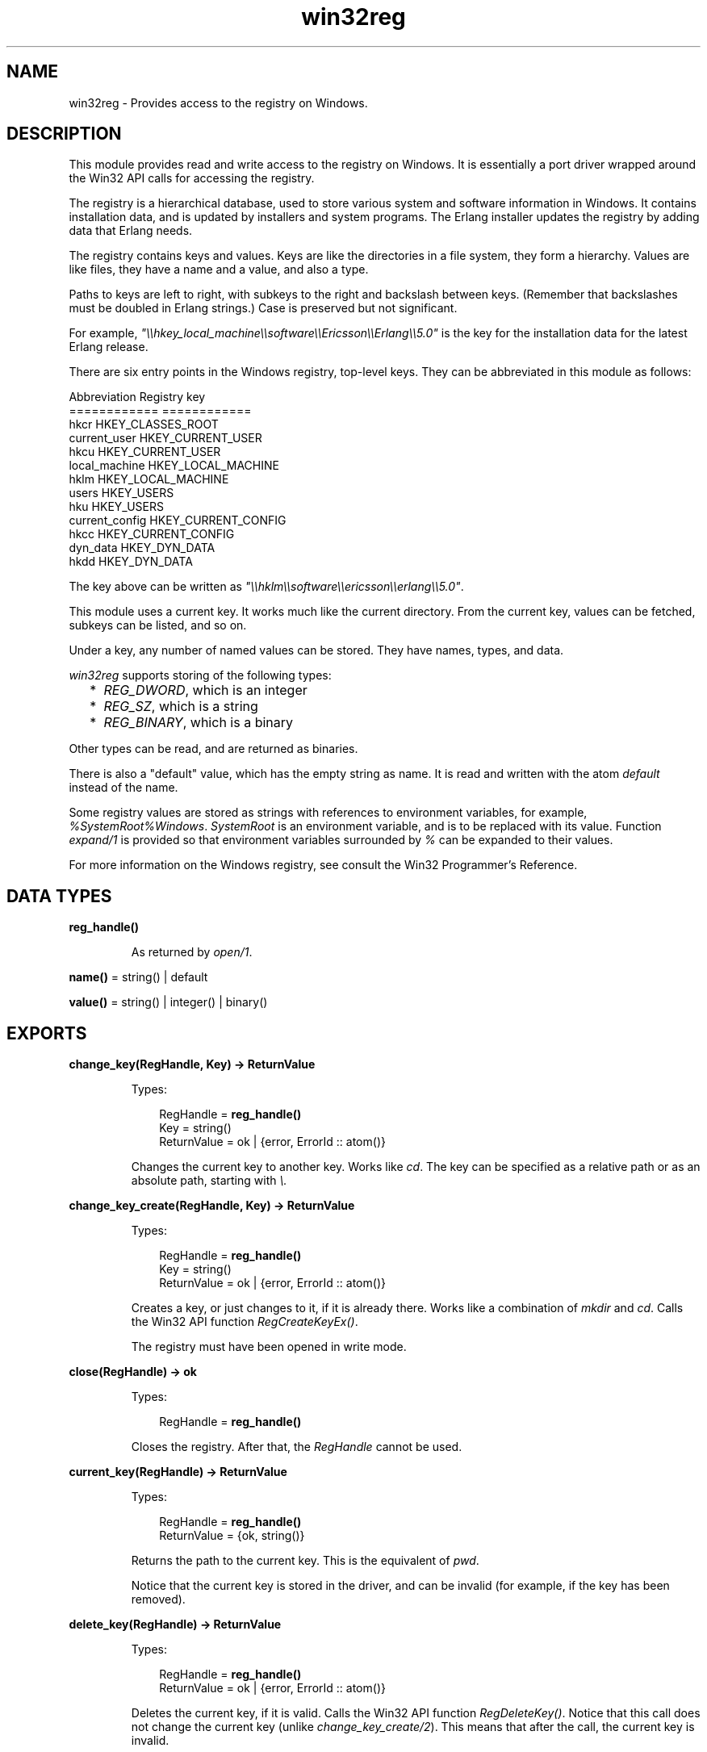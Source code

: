 .TH win32reg 3 "stdlib 3.6" "Ericsson AB" "Erlang Module Definition"
.SH NAME
win32reg \- Provides access to the registry on Windows.
.SH DESCRIPTION
.LP
This module provides read and write access to the registry on Windows\&. It is essentially a port driver wrapped around the Win32 API calls for accessing the registry\&.
.LP
The registry is a hierarchical database, used to store various system and software information in Windows\&. It contains installation data, and is updated by installers and system programs\&. The Erlang installer updates the registry by adding data that Erlang needs\&.
.LP
The registry contains keys and values\&. Keys are like the directories in a file system, they form a hierarchy\&. Values are like files, they have a name and a value, and also a type\&.
.LP
Paths to keys are left to right, with subkeys to the right and backslash between keys\&. (Remember that backslashes must be doubled in Erlang strings\&.) Case is preserved but not significant\&.
.LP
For example, \fI"\\\\hkey_local_machine\\\\software\\\\Ericsson\\\\Erlang\\\\5\&.0"\fR\& is the key for the installation data for the latest Erlang release\&.
.LP
There are six entry points in the Windows registry, top-level keys\&. They can be abbreviated in this module as follows:
.LP
.nf

Abbreviation     Registry key
============     ============
hkcr             HKEY_CLASSES_ROOT
current_user     HKEY_CURRENT_USER
hkcu             HKEY_CURRENT_USER
local_machine    HKEY_LOCAL_MACHINE
hklm             HKEY_LOCAL_MACHINE
users            HKEY_USERS
hku              HKEY_USERS
current_config   HKEY_CURRENT_CONFIG
hkcc             HKEY_CURRENT_CONFIG
dyn_data         HKEY_DYN_DATA
hkdd             HKEY_DYN_DATA
.fi
.LP
The key above can be written as \fI"\\\\hklm\\\\software\\\\ericsson\\\\erlang\\\\5\&.0"\fR\&\&.
.LP
This module uses a current key\&. It works much like the current directory\&. From the current key, values can be fetched, subkeys can be listed, and so on\&.
.LP
Under a key, any number of named values can be stored\&. They have names, types, and data\&.
.LP
\fIwin32reg\fR\& supports storing of the following types:
.RS 2
.TP 2
*
\fIREG_DWORD\fR\&, which is an integer
.LP
.TP 2
*
\fIREG_SZ\fR\&, which is a string
.LP
.TP 2
*
\fIREG_BINARY\fR\&, which is a binary
.LP
.RE

.LP
Other types can be read, and are returned as binaries\&.
.LP
There is also a "default" value, which has the empty string as name\&. It is read and written with the atom \fIdefault\fR\& instead of the name\&.
.LP
Some registry values are stored as strings with references to environment variables, for example, \fI%SystemRoot%Windows\fR\&\&. \fISystemRoot\fR\& is an environment variable, and is to be replaced with its value\&. Function \fB\fIexpand/1\fR\&\fR\& is provided so that environment variables surrounded by \fI%\fR\& can be expanded to their values\&.
.LP
For more information on the Windows registry, see consult the Win32 Programmer\&'s Reference\&.
.SH DATA TYPES
.nf

\fBreg_handle()\fR\&
.br
.fi
.RS
.LP
As returned by \fB\fIopen/1\fR\&\fR\&\&.
.RE
.nf

\fBname()\fR\& = string() | default
.br
.fi
.nf

\fBvalue()\fR\& = string() | integer() | binary()
.br
.fi
.SH EXPORTS
.LP
.nf

.B
change_key(RegHandle, Key) -> ReturnValue
.br
.fi
.br
.RS
.LP
Types:

.RS 3
RegHandle = \fBreg_handle()\fR\&
.br
Key = string()
.br
ReturnValue = ok | {error, ErrorId :: atom()}
.br
.RE
.RE
.RS
.LP
Changes the current key to another key\&. Works like \fIcd\fR\&\&. The key can be specified as a relative path or as an absolute path, starting with \fI\\\&.\fR\&
.RE
.LP
.nf

.B
change_key_create(RegHandle, Key) -> ReturnValue
.br
.fi
.br
.RS
.LP
Types:

.RS 3
RegHandle = \fBreg_handle()\fR\&
.br
Key = string()
.br
ReturnValue = ok | {error, ErrorId :: atom()}
.br
.RE
.RE
.RS
.LP
Creates a key, or just changes to it, if it is already there\&. Works like a combination of \fImkdir\fR\& and \fIcd\fR\&\&. Calls the Win32 API function \fIRegCreateKeyEx()\fR\&\&.
.LP
The registry must have been opened in write mode\&.
.RE
.LP
.nf

.B
close(RegHandle) -> ok
.br
.fi
.br
.RS
.LP
Types:

.RS 3
RegHandle = \fBreg_handle()\fR\&
.br
.RE
.RE
.RS
.LP
Closes the registry\&. After that, the \fIRegHandle\fR\& cannot be used\&.
.RE
.LP
.nf

.B
current_key(RegHandle) -> ReturnValue
.br
.fi
.br
.RS
.LP
Types:

.RS 3
RegHandle = \fBreg_handle()\fR\&
.br
ReturnValue = {ok, string()}
.br
.RE
.RE
.RS
.LP
Returns the path to the current key\&. This is the equivalent of \fIpwd\fR\&\&.
.LP
Notice that the current key is stored in the driver, and can be invalid (for example, if the key has been removed)\&.
.RE
.LP
.nf

.B
delete_key(RegHandle) -> ReturnValue
.br
.fi
.br
.RS
.LP
Types:

.RS 3
RegHandle = \fBreg_handle()\fR\&
.br
ReturnValue = ok | {error, ErrorId :: atom()}
.br
.RE
.RE
.RS
.LP
Deletes the current key, if it is valid\&. Calls the Win32 API function \fIRegDeleteKey()\fR\&\&. Notice that this call does not change the current key (unlike \fB\fIchange_key_create/2\fR\&\fR\&)\&. This means that after the call, the current key is invalid\&.
.RE
.LP
.nf

.B
delete_value(RegHandle, Name) -> ReturnValue
.br
.fi
.br
.RS
.LP
Types:

.RS 3
RegHandle = \fBreg_handle()\fR\&
.br
Name = \fBname()\fR\&
.br
ReturnValue = ok | {error, ErrorId :: atom()}
.br
.RE
.RE
.RS
.LP
Deletes a named value on the current key\&. The atom \fIdefault\fR\& is used for the default value\&.
.LP
The registry must have been opened in write mode\&.
.RE
.LP
.nf

.B
expand(String) -> ExpandedString
.br
.fi
.br
.RS
.LP
Types:

.RS 3
String = ExpandedString = string()
.br
.RE
.RE
.RS
.LP
Expands a string containing environment variables between percent characters\&. Anything between two \fI%\fR\& is taken for an environment variable, and is replaced by the value\&. Two consecutive \fI%\fR\& are replaced by one \fI%\fR\&\&.
.LP
A variable name that is not in the environment results in an error\&.
.RE
.LP
.nf

.B
format_error(ErrorId) -> ErrorString
.br
.fi
.br
.RS
.LP
Types:

.RS 3
ErrorId = atom()
.br
ErrorString = string()
.br
.RE
.RE
.RS
.LP
Converts a POSIX error code to a string (by calling \fIerl_posix_msg:message/1\fR\&)\&.
.RE
.LP
.nf

.B
open(OpenModeList) -> ReturnValue
.br
.fi
.br
.RS
.LP
Types:

.RS 3
OpenModeList = [OpenMode]
.br
OpenMode = read | write
.br
ReturnValue = {ok, RegHandle} | {error, ErrorId :: enotsup}
.br
RegHandle = \fBreg_handle()\fR\&
.br
.RE
.RE
.RS
.LP
Opens the registry for reading or writing\&. The current key is the root (\fIHKEY_CLASSES_ROOT\fR\&)\&. Flag \fIread\fR\& in the mode list can be omitted\&.
.LP
Use \fB\fIchange_key/2\fR\&\fR\& with an absolute path after \fB\fIopen\fR\&\fR\&\&.
.RE
.LP
.nf

.B
set_value(RegHandle, Name, Value) -> ReturnValue
.br
.fi
.br
.RS
.LP
Types:

.RS 3
RegHandle = \fBreg_handle()\fR\&
.br
Name = \fBname()\fR\&
.br
Value = \fBvalue()\fR\&
.br
ReturnValue = ok | {error, ErrorId :: atom()}
.br
.RE
.RE
.RS
.LP
Sets the named (or default) value to \fIvalue\fR\&\&. Calls the Win32 API function \fIRegSetValueEx()\fR\&\&. The value can be of three types, and the corresponding registry type is used\&. The supported types are the following:
.RS 2
.TP 2
*
\fIREG_DWORD\fR\& for integers
.LP
.TP 2
*
\fIREG_SZ\fR\& for strings
.LP
.TP 2
*
\fIREG_BINARY\fR\& for binaries
.LP
.RE

.LP
Other types cannot be added or changed\&.
.LP
The registry must have been opened in write mode\&.
.RE
.LP
.nf

.B
sub_keys(RegHandle) -> ReturnValue
.br
.fi
.br
.RS
.LP
Types:

.RS 3
RegHandle = \fBreg_handle()\fR\&
.br
ReturnValue = {ok, [SubKey]} | {error, ErrorId :: atom()}
.br
SubKey = string()
.br
.RE
.RE
.RS
.LP
Returns a list of subkeys to the current key\&. Calls the Win32 API function \fIEnumRegKeysEx()\fR\&\&.
.LP
Avoid calling this on the root keys, as it can be slow\&.
.RE
.LP
.nf

.B
value(RegHandle, Name) -> ReturnValue
.br
.fi
.br
.RS
.LP
Types:

.RS 3
RegHandle = \fBreg_handle()\fR\&
.br
Name = \fBname()\fR\&
.br
ReturnValue = 
.br
    {ok, Value :: \fBvalue()\fR\&} | {error, ErrorId :: atom()}
.br
.RE
.RE
.RS
.LP
Retrieves the named value (or default) on the current key\&. Registry values of type \fIREG_SZ\fR\& are returned as strings\&. Type \fIREG_DWORD\fR\& values are returned as integers\&. All other types are returned as binaries\&.
.RE
.LP
.nf

.B
values(RegHandle) -> ReturnValue
.br
.fi
.br
.RS
.LP
Types:

.RS 3
RegHandle = \fBreg_handle()\fR\&
.br
ReturnValue = {ok, [ValuePair]} | {error, ErrorId :: atom()}
.br
ValuePair = {Name :: \fBname()\fR\&, Value :: \fBvalue()\fR\&}
.br
.RE
.RE
.RS
.LP
Retrieves a list of all values on the current key\&. The values have types corresponding to the registry types, see \fB\fIvalue/2\fR\&\fR\&\&. Calls the Win32 API function \fIEnumRegValuesEx()\fR\&\&.
.RE
.SH "SEE ALSO"

.LP
\fIerl_posix_msg\fR\&, The Windows 95 Registry (book from O\&'Reilly), Win32 Programmer\&'s Reference (from Microsoft)